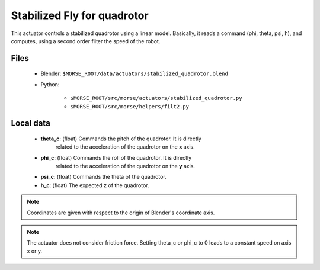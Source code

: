 Stabilized Fly for quadrotor
============================

This actuator controls a stabilized quadrotor using a linear model. 
Basically, it reads a command (phi, theta, psi, h), and computes, using a
second order filter the speed of the robot.

Files
-----

  - Blender: ``$MORSE_ROOT/data/actuators/stabilized_quadrotor.blend``
  - Python: 
	
		- ``$MORSE_ROOT/src/morse/actuators/stabilized_quadrotor.py``
		- ``$MORSE_ROOT/src/morse/helpers/filt2.py``

Local data 
----------

  - **theta_c**: (float) Commands the pitch of the quadrotor. It is directly
	related to the acceleration of the quadrotor on the **x** axis.
  - **phi_c**: (float) Commands the roll of the quadrotor. It is directly
	related to the acceleration of the quadrotor on the **y** axis.
  - **psi_c**: (float) Commands the theta of the quadrotor. 
  - **h_c**: (float) The expected **z** of the quadrotor.

.. note:: Coordinates are given with respect to the origin of Blender's coordinate axis.
.. note:: The actuator does not consider friction force. Setting theta_c or
		  phi_c to 0 leads to a constant speed on axis x or y.

